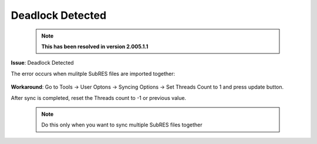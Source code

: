 #################
Deadlock Detected
#################

    .. note::
        **This has been resolved in version 2.005.1.1**

**Issue**: Deadlock Detected

The error occurs when mulitple SubRES files are imported together:

    .. image:: images/deadlock_detected.png
        :width: 600

**Workaround**: Go to Tools -> User Optons -> Syncing Options -> Set Threads Count to 1 and press update button.

After sync is completed, reset the Threads count to -1 or previous value.

    .. note::
        Do this only when you want to sync multiple SubRES files together